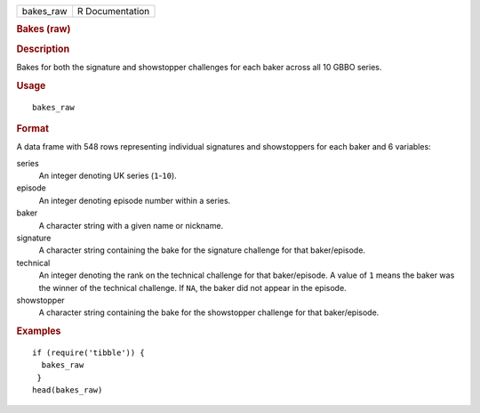 .. container::

   .. container::

      ========= ===============
      bakes_raw R Documentation
      ========= ===============

      .. rubric:: Bakes (raw)
         :name: bakes-raw

      .. rubric:: Description
         :name: description

      Bakes for both the signature and showstopper challenges for each
      baker across all 10 GBBO series.

      .. rubric:: Usage
         :name: usage

      ::

         bakes_raw

      .. rubric:: Format
         :name: format

      A data frame with 548 rows representing individual signatures and
      showstoppers for each baker and 6 variables:

      series
         An integer denoting UK series (``1``-``10``).

      episode
         An integer denoting episode number within a series.

      baker
         A character string with a given name or nickname.

      signature
         A character string containing the bake for the signature
         challenge for that baker/episode.

      technical
         An integer denoting the rank on the technical challenge for
         that baker/episode. A value of ``1`` means the baker was the
         winner of the technical challenge. If ``NA``, the baker did not
         appear in the episode.

      showstopper
         A character string containing the bake for the showstopper
         challenge for that baker/episode.

      .. rubric:: Examples
         :name: examples

      ::

         if (require('tibble')) {
           bakes_raw
          }
         head(bakes_raw)
